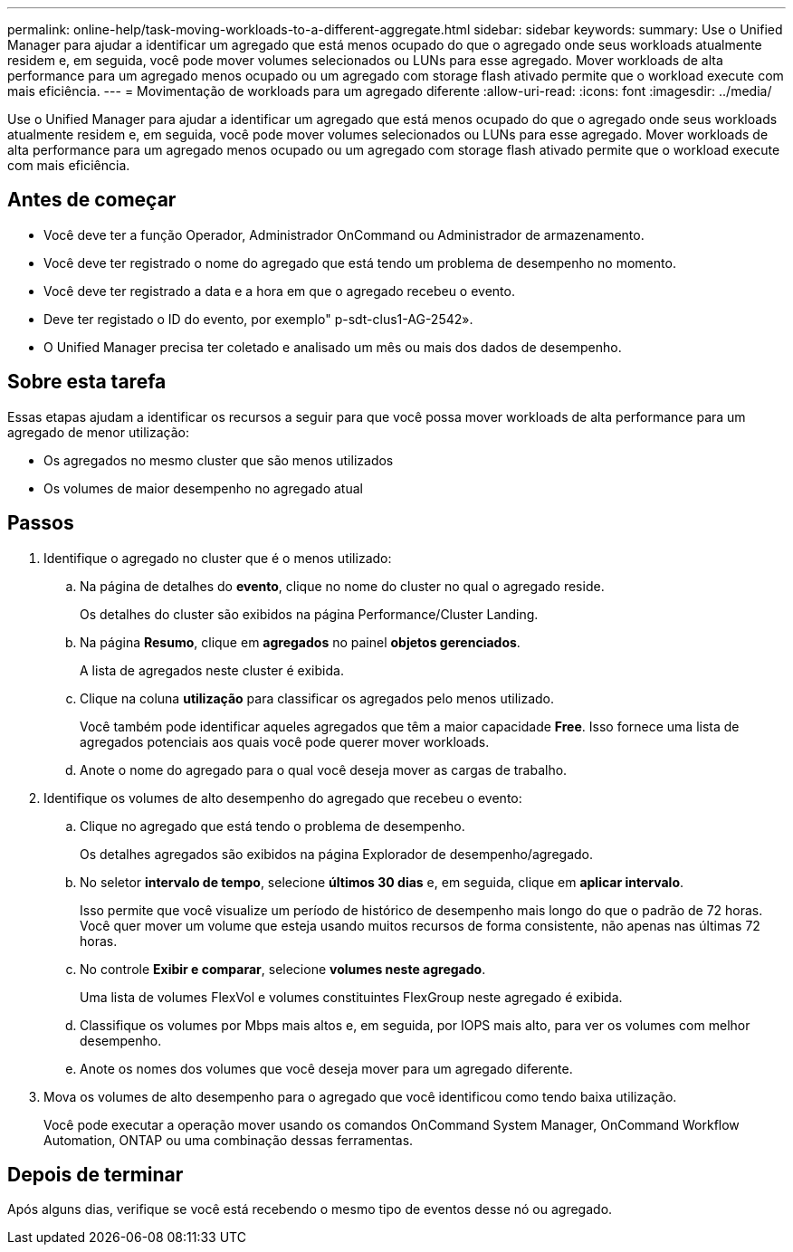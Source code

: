 ---
permalink: online-help/task-moving-workloads-to-a-different-aggregate.html 
sidebar: sidebar 
keywords:  
summary: Use o Unified Manager para ajudar a identificar um agregado que está menos ocupado do que o agregado onde seus workloads atualmente residem e, em seguida, você pode mover volumes selecionados ou LUNs para esse agregado. Mover workloads de alta performance para um agregado menos ocupado ou um agregado com storage flash ativado permite que o workload execute com mais eficiência. 
---
= Movimentação de workloads para um agregado diferente
:allow-uri-read: 
:icons: font
:imagesdir: ../media/


[role="lead"]
Use o Unified Manager para ajudar a identificar um agregado que está menos ocupado do que o agregado onde seus workloads atualmente residem e, em seguida, você pode mover volumes selecionados ou LUNs para esse agregado. Mover workloads de alta performance para um agregado menos ocupado ou um agregado com storage flash ativado permite que o workload execute com mais eficiência.



== Antes de começar

* Você deve ter a função Operador, Administrador OnCommand ou Administrador de armazenamento.
* Você deve ter registrado o nome do agregado que está tendo um problema de desempenho no momento.
* Você deve ter registrado a data e a hora em que o agregado recebeu o evento.
* Deve ter registado o ID do evento, por exemplo" p-sdt-clus1-AG-2542».
* O Unified Manager precisa ter coletado e analisado um mês ou mais dos dados de desempenho.




== Sobre esta tarefa

Essas etapas ajudam a identificar os recursos a seguir para que você possa mover workloads de alta performance para um agregado de menor utilização:

* Os agregados no mesmo cluster que são menos utilizados
* Os volumes de maior desempenho no agregado atual




== Passos

. Identifique o agregado no cluster que é o menos utilizado:
+
.. Na página de detalhes do *evento*, clique no nome do cluster no qual o agregado reside.
+
Os detalhes do cluster são exibidos na página Performance/Cluster Landing.

.. Na página *Resumo*, clique em *agregados* no painel *objetos gerenciados*.
+
A lista de agregados neste cluster é exibida.

.. Clique na coluna *utilização* para classificar os agregados pelo menos utilizado.
+
Você também pode identificar aqueles agregados que têm a maior capacidade *Free*. Isso fornece uma lista de agregados potenciais aos quais você pode querer mover workloads.

.. Anote o nome do agregado para o qual você deseja mover as cargas de trabalho.


. Identifique os volumes de alto desempenho do agregado que recebeu o evento:
+
.. Clique no agregado que está tendo o problema de desempenho.
+
Os detalhes agregados são exibidos na página Explorador de desempenho/agregado.

.. No seletor *intervalo de tempo*, selecione *últimos 30 dias* e, em seguida, clique em *aplicar intervalo*.
+
Isso permite que você visualize um período de histórico de desempenho mais longo do que o padrão de 72 horas. Você quer mover um volume que esteja usando muitos recursos de forma consistente, não apenas nas últimas 72 horas.

.. No controle *Exibir e comparar*, selecione *volumes neste agregado*.
+
Uma lista de volumes FlexVol e volumes constituintes FlexGroup neste agregado é exibida.

.. Classifique os volumes por Mbps mais altos e, em seguida, por IOPS mais alto, para ver os volumes com melhor desempenho.
.. Anote os nomes dos volumes que você deseja mover para um agregado diferente.


. Mova os volumes de alto desempenho para o agregado que você identificou como tendo baixa utilização.
+
Você pode executar a operação mover usando os comandos OnCommand System Manager, OnCommand Workflow Automation, ONTAP ou uma combinação dessas ferramentas.





== Depois de terminar

Após alguns dias, verifique se você está recebendo o mesmo tipo de eventos desse nó ou agregado.
